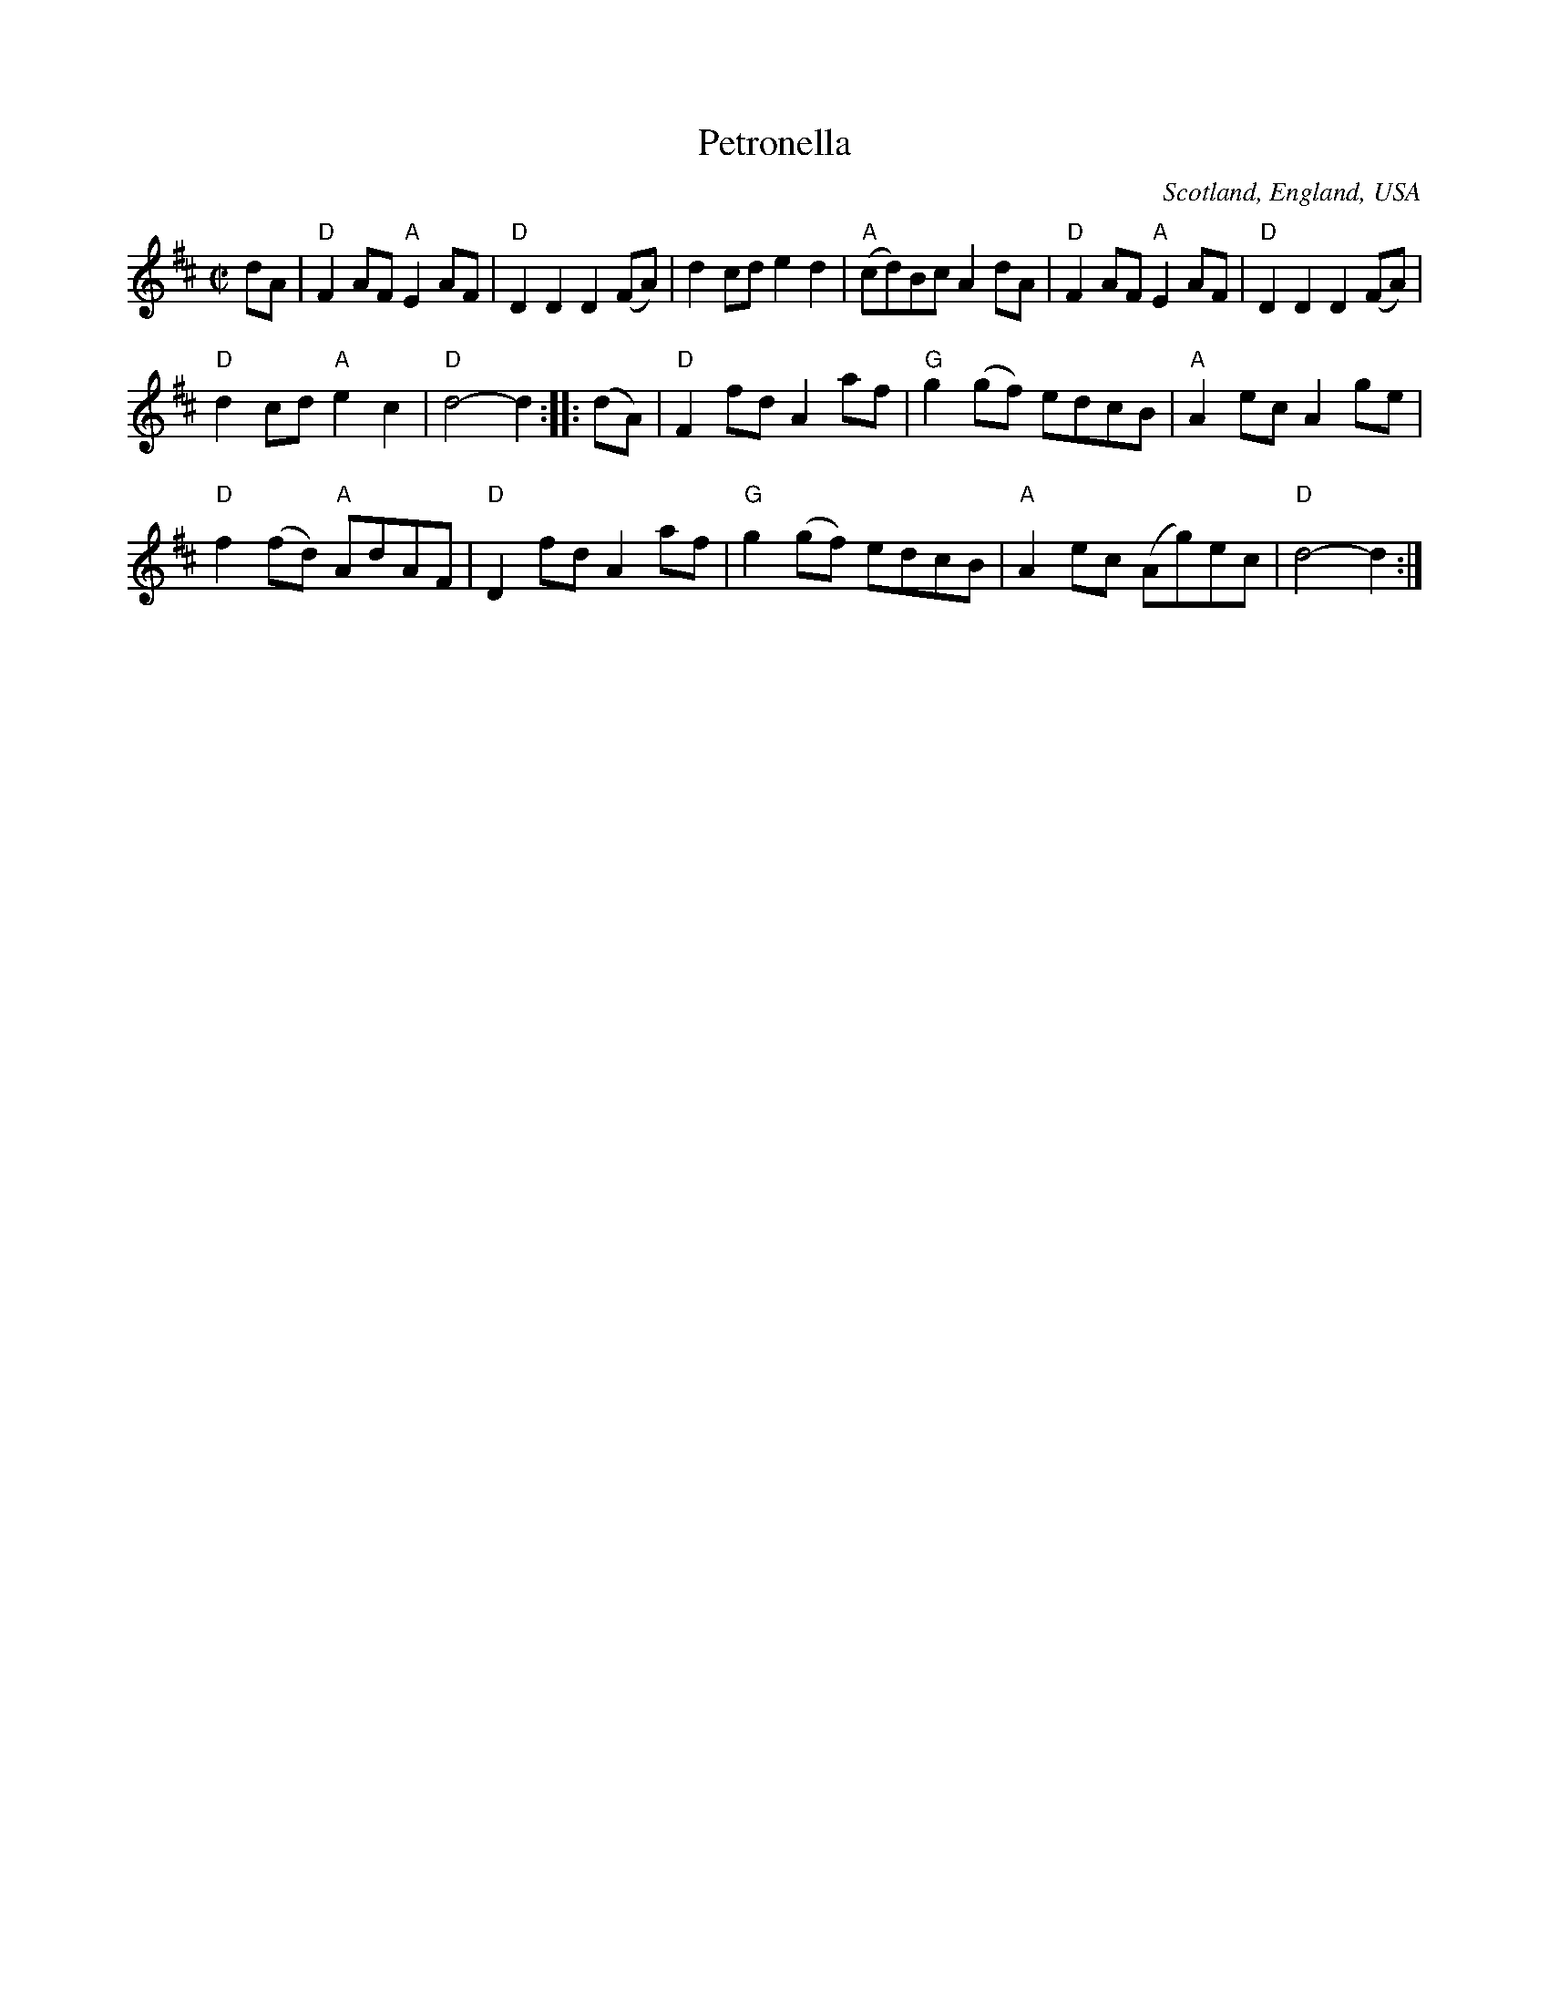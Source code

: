 X:403
T:Petronella
R:Reel
O:Scotland, England, USA
B:NE Fiddlers
B:Kerr's First p22
B:Kerr's First p22
Z:Transcription, chords:Mike Long
M:C|
L:1/8
K:D
dA|\
"D"F2AF "A"E2AF|"D"D2D2 D2(FA)|d2cd e2d2|"A"(cd)Bc A2dA|\
"D"F2AF "A"E2AF|"D"D2D2 D2(FA)|
"D"d2cd "A"e2c2|"D"d4-d2:|\
|:(dA)|\
"D"F2fd A2af|"G"g2(gf) edcB|"A"A2ec A2ge|
"D"f2(fd) "A"AdAF|\
"D"D2fd A2af|"G"g2(gf) edcB|"A"A2ec (Ag)ec|"D"d4-d2:|
